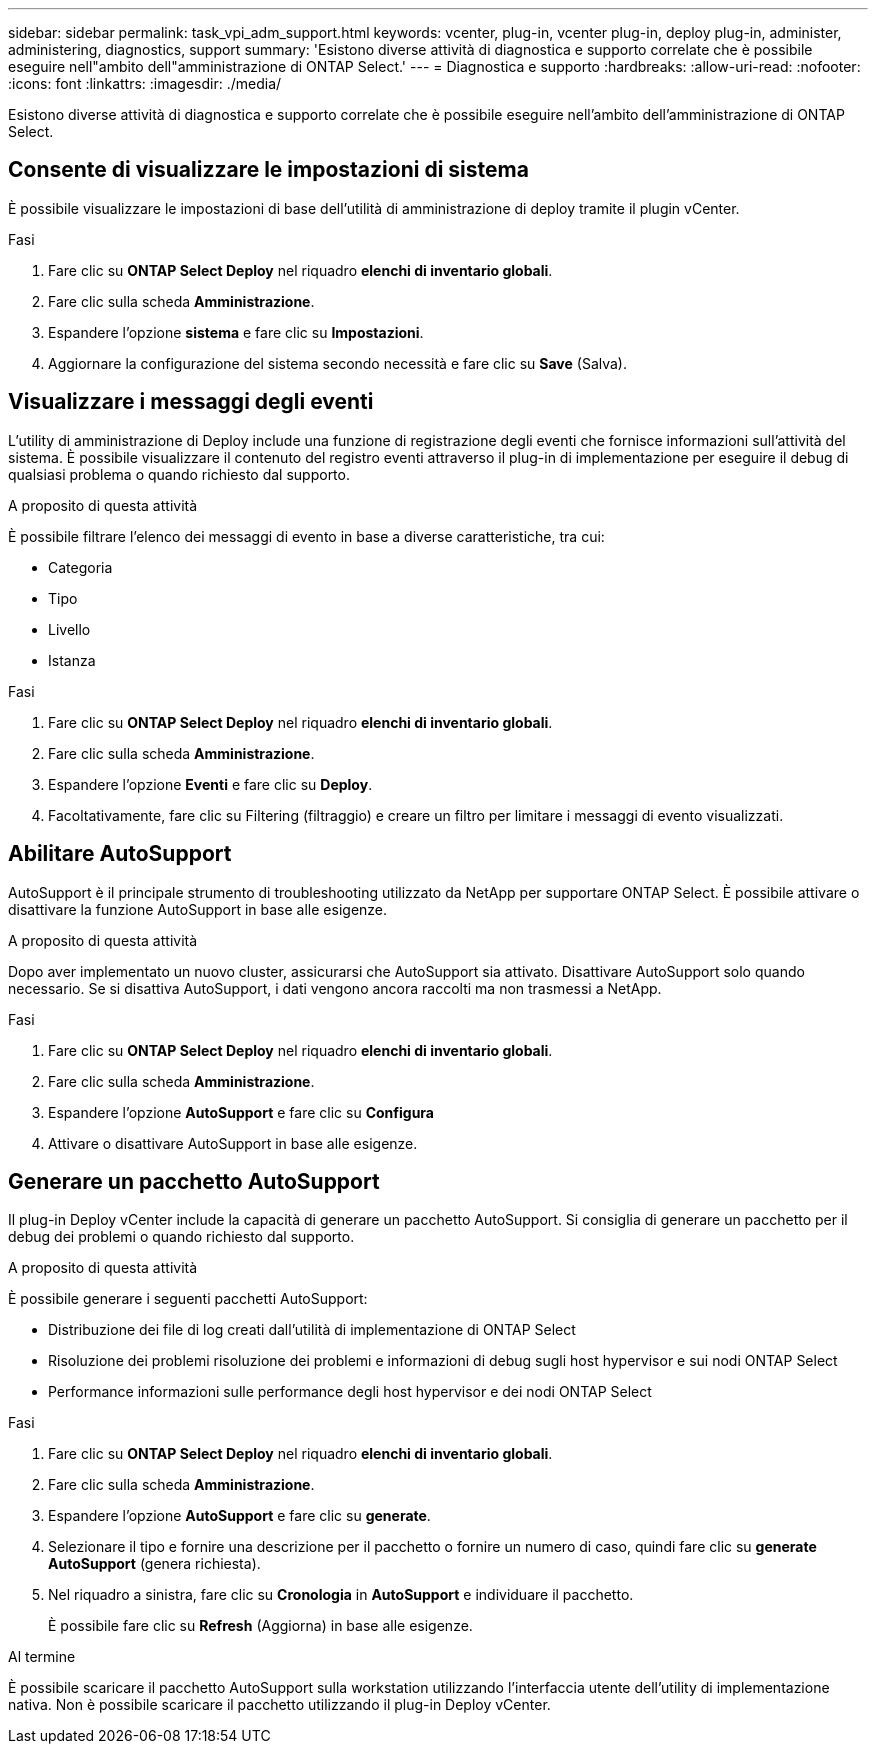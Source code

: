 ---
sidebar: sidebar 
permalink: task_vpi_adm_support.html 
keywords: vcenter, plug-in, vcenter plug-in, deploy plug-in, administer, administering, diagnostics, support 
summary: 'Esistono diverse attività di diagnostica e supporto correlate che è possibile eseguire nell"ambito dell"amministrazione di ONTAP Select.' 
---
= Diagnostica e supporto
:hardbreaks:
:allow-uri-read: 
:nofooter: 
:icons: font
:linkattrs: 
:imagesdir: ./media/


[role="lead"]
Esistono diverse attività di diagnostica e supporto correlate che è possibile eseguire nell'ambito dell'amministrazione di ONTAP Select.



== Consente di visualizzare le impostazioni di sistema

È possibile visualizzare le impostazioni di base dell'utilità di amministrazione di deploy tramite il plugin vCenter.

.Fasi
. Fare clic su *ONTAP Select Deploy* nel riquadro *elenchi di inventario globali*.
. Fare clic sulla scheda *Amministrazione*.
. Espandere l'opzione *sistema* e fare clic su *Impostazioni*.
. Aggiornare la configurazione del sistema secondo necessità e fare clic su *Save* (Salva).




== Visualizzare i messaggi degli eventi

L'utility di amministrazione di Deploy include una funzione di registrazione degli eventi che fornisce informazioni sull'attività del sistema. È possibile visualizzare il contenuto del registro eventi attraverso il plug-in di implementazione per eseguire il debug di qualsiasi problema o quando richiesto dal supporto.

.A proposito di questa attività
È possibile filtrare l'elenco dei messaggi di evento in base a diverse caratteristiche, tra cui:

* Categoria
* Tipo
* Livello
* Istanza


.Fasi
. Fare clic su *ONTAP Select Deploy* nel riquadro *elenchi di inventario globali*.
. Fare clic sulla scheda *Amministrazione*.
. Espandere l'opzione *Eventi* e fare clic su *Deploy*.
. Facoltativamente, fare clic su Filtering (filtraggio) e creare un filtro per limitare i messaggi di evento visualizzati.




== Abilitare AutoSupport

AutoSupport è il principale strumento di troubleshooting utilizzato da NetApp per supportare ONTAP Select. È possibile attivare o disattivare la funzione AutoSupport in base alle esigenze.

.A proposito di questa attività
Dopo aver implementato un nuovo cluster, assicurarsi che AutoSupport sia attivato. Disattivare AutoSupport solo quando necessario. Se si disattiva AutoSupport, i dati vengono ancora raccolti ma non trasmessi a NetApp.

.Fasi
. Fare clic su *ONTAP Select Deploy* nel riquadro *elenchi di inventario globali*.
. Fare clic sulla scheda *Amministrazione*.
. Espandere l'opzione *AutoSupport* e fare clic su *Configura*
. Attivare o disattivare AutoSupport in base alle esigenze.




== Generare un pacchetto AutoSupport

Il plug-in Deploy vCenter include la capacità di generare un pacchetto AutoSupport. Si consiglia di generare un pacchetto per il debug dei problemi o quando richiesto dal supporto.

.A proposito di questa attività
È possibile generare i seguenti pacchetti AutoSupport:

* Distribuzione dei file di log creati dall'utilità di implementazione di ONTAP Select
* Risoluzione dei problemi risoluzione dei problemi e informazioni di debug sugli host hypervisor e sui nodi ONTAP Select
* Performance informazioni sulle performance degli host hypervisor e dei nodi ONTAP Select


.Fasi
. Fare clic su *ONTAP Select Deploy* nel riquadro *elenchi di inventario globali*.
. Fare clic sulla scheda *Amministrazione*.
. Espandere l'opzione *AutoSupport* e fare clic su *generate*.
. Selezionare il tipo e fornire una descrizione per il pacchetto o fornire un numero di caso, quindi fare clic su *generate AutoSupport* (genera richiesta).
. Nel riquadro a sinistra, fare clic su *Cronologia* in *AutoSupport* e individuare il pacchetto.
+
È possibile fare clic su *Refresh* (Aggiorna) in base alle esigenze.



.Al termine
È possibile scaricare il pacchetto AutoSupport sulla workstation utilizzando l'interfaccia utente dell'utility di implementazione nativa. Non è possibile scaricare il pacchetto utilizzando il plug-in Deploy vCenter.
